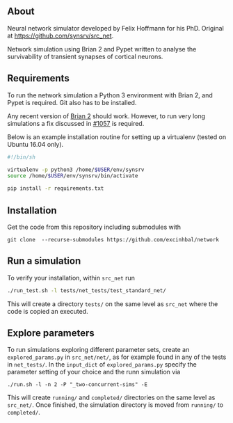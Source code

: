 
** About
Neural network simulator developed by Felix Hoffmann for his PhD.
Original at https://github.com/synsrv/src_net.

Network simulation using Brian 2 and Pypet written to analyse the survivability of transient synapses of cortical neurons.

** Requirements
To run the network simulation a Python 3 environment with Brian 2, and Pypet is required. Git also has to be installed.

Any recent version of [[https://github.com/brian-team/brian2][Brian 2]] should work.
However, to run very long simulations a fix discussed in [[https://github.com/brian-team/brian2/pull/1057][#1057]] is required.

Below is an example installation routine for setting up a virtualenv (tested on Ubuntu 16.04 only).

#+BEGIN_SRC sh
#!/bin/sh

virtualenv -p python3 /home/$USER/env/synsrv
source /home/$USER/env/synsrv/bin/activate

pip install -r requirements.txt
#+END_SRC


** Installation

Get the code from this repository including submodules with

: git clone  --recurse-submodules https://github.com/excinhbal/network

** Run a simulation
To verify your installation, within ~src_net~ run

#+BEGIN_SRC sh
./run_test.sh -l tests/net_tests/test_standard_net/
#+END_SRC

This will create a directory ~tests/~ on the same level as ~src_net~ where the code is copied an executed.

** Explore parameters

To run simulations exploring different parameter sets, create an ~explored_params.py~ in ~src_net/net/~, as for example found in any of the tests in ~net_tests/~. In the ~input_dict~ of ~explored_params.py~ specify the parameter setting of your choice and the runn simulation via

#+BEGIN_SRC 
./run.sh -l -n 2 -P "_two-concurrent-sims" -E
#+END_SRC

This will create ~running/~ and ~completed/~ directories on the same level as ~src_net/~. Once finished, the simulation directory is moved from ~running/~ to ~completed/~.




